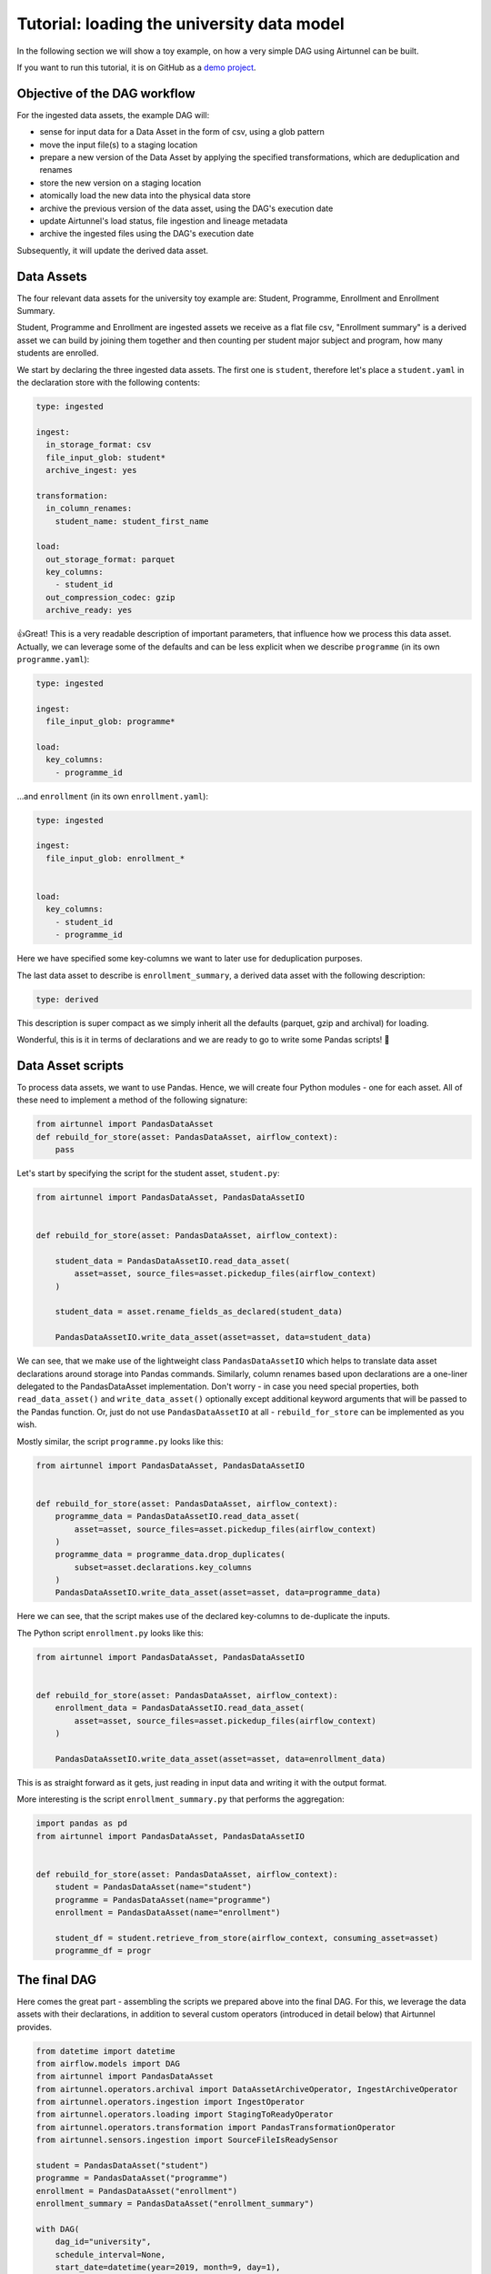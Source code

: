 Tutorial: loading the university data model
===========================================

In the following section we will show a toy example, on how a very
simple DAG using Airtunnel can be built.

If you want to run this tutorial, it is on GitHub as a `demo project`_.

.. _demo project: https://github.com/joerg-schneider/airtunnel-demo

Objective of the DAG workflow
-----------------------------

For the ingested data assets, the example DAG will:

-  sense for input data for a Data Asset in the form of csv, using a
   glob pattern
-  move the input file(s) to a staging location
-  prepare a new version of the Data Asset by applying the specified
   transformations, which are deduplication and renames
-  store the new version on a staging location
-  atomically load the new data into the physical data store
-  archive the previous version of the data asset, using the DAG's
   execution date
-  update Airtunnel's load status, file ingestion and lineage metadata
-  archive the ingested files using the DAG's execution date

Subsequently, it will update the derived data asset.

Data Assets
-----------

The four relevant data assets for the university toy example are:
Student, Programme, Enrollment and Enrollment Summary.

Student, Programme and Enrollment are ingested assets we receive as a
flat file csv, "Enrollment summary" is a derived asset we can build by
joining them together and then counting per student major subject and
program, how many students are enrolled.

We start by declaring the three ingested data assets. The first one is
``student``, therefore let's place a ``student.yaml`` in the declaration
store with the following contents:

.. code:: yaml

   type: ingested

   ingest:
     in_storage_format: csv
     file_input_glob: student*
     archive_ingest: yes

   transformation:
     in_column_renames:
       student_name: student_first_name

   load:
     out_storage_format: parquet
     key_columns:
       - student_id
     out_compression_codec: gzip
     archive_ready: yes

👍Great! This is a very readable description of important parameters,
that influence how we process this data asset. Actually, we can leverage
some of the defaults and can be less explicit when we describe
``programme`` (in its own ``programme.yaml``):

.. code:: yaml

   type: ingested

   ingest:
     file_input_glob: programme*

   load:
     key_columns:
       - programme_id

...and ``enrollment`` (in its own ``enrollment.yaml``):

.. code:: yaml

   type: ingested

   ingest:
     file_input_glob: enrollment_*


   load:
     key_columns:
       - student_id
       - programme_id

Here we have specified some key-columns we want to later use for
deduplication purposes.

The last data asset to describe is ``enrollment_summary``, a derived
data asset with the following description:

.. code:: yaml

   type: derived

This description is super compact as we simply inherit all the defaults
(parquet, gzip and archival) for loading.

Wonderful, this is it in terms of declarations and we are ready to go to
write some Pandas scripts! 🚀

Data Asset scripts
------------------

To process data assets, we want to use Pandas. Hence, we will create
four Python modules - one for each asset. All of these need to implement
a method of the following signature:

.. code:: python

   from airtunnel import PandasDataAsset
   def rebuild_for_store(asset: PandasDataAsset, airflow_context):
       pass

Let's start by specifying the script for the student asset,
``student.py``:

.. code:: python

   from airtunnel import PandasDataAsset, PandasDataAssetIO


   def rebuild_for_store(asset: PandasDataAsset, airflow_context):

       student_data = PandasDataAssetIO.read_data_asset(
           asset=asset, source_files=asset.pickedup_files(airflow_context)
       )

       student_data = asset.rename_fields_as_declared(student_data)

       PandasDataAssetIO.write_data_asset(asset=asset, data=student_data)

We can see, that we make use of the lightweight class
``PandasDataAssetIO`` which helps to translate data asset declarations
around storage into Pandas commands. Similarly, column renames based
upon declarations are a one-liner delegated to the PandasDataAsset
implementation. Don't worry - in case you need special properties, both
``read_data_asset()`` and ``write_data_asset()`` optionally except
additional keyword arguments that will be passed to the Pandas function.
Or, just do not use ``PandasDataAssetIO`` at all - ``rebuild_for_store``
can be implemented as you wish.

Mostly similar, the script ``programme.py`` looks like this:

.. code:: python

   from airtunnel import PandasDataAsset, PandasDataAssetIO


   def rebuild_for_store(asset: PandasDataAsset, airflow_context):
       programme_data = PandasDataAssetIO.read_data_asset(
           asset=asset, source_files=asset.pickedup_files(airflow_context)
       )
       programme_data = programme_data.drop_duplicates(
           subset=asset.declarations.key_columns
       )
       PandasDataAssetIO.write_data_asset(asset=asset, data=programme_data)

Here we can see, that the script makes use of the declared key-columns
to de-duplicate the inputs.

The Python script ``enrollment.py`` looks like this:

.. code:: python

   from airtunnel import PandasDataAsset, PandasDataAssetIO


   def rebuild_for_store(asset: PandasDataAsset, airflow_context):
       enrollment_data = PandasDataAssetIO.read_data_asset(
           asset=asset, source_files=asset.pickedup_files(airflow_context)
       )

       PandasDataAssetIO.write_data_asset(asset=asset, data=enrollment_data)

This is as straight forward as it gets, just reading in input data and
writing it with the output format.

More interesting is the script ``enrollment_summary.py`` that performs
the aggregation:

.. code:: python

   import pandas as pd
   from airtunnel import PandasDataAsset, PandasDataAssetIO


   def rebuild_for_store(asset: PandasDataAsset, airflow_context):
       student = PandasDataAsset(name="student")
       programme = PandasDataAsset(name="programme")
       enrollment = PandasDataAsset(name="enrollment")

       student_df = student.retrieve_from_store(airflow_context, consuming_asset=asset)
       programme_df = progr

The final DAG
-------------

Here comes the great part - assembling the scripts we prepared above
into the final DAG. For this, we leverage the data assets with their
declarations, in addition to several custom operators (introduced in
detail below) that Airtunnel provides.

.. code:: python

   from datetime import datetime
   from airflow.models import DAG
   from airtunnel import PandasDataAsset
   from airtunnel.operators.archival import DataAssetArchiveOperator, IngestArchiveOperator
   from airtunnel.operators.ingestion import IngestOperator
   from airtunnel.operators.loading import StagingToReadyOperator
   from airtunnel.operators.transformation import PandasTransformationOperator
   from airtunnel.sensors.ingestion import SourceFileIsReadySensor

   student = PandasDataAsset("student")
   programme = PandasDataAsset("programme")
   enrollment = PandasDataAsset("enrollment")
   enrollment_summary = PandasDataAsset("enrollment_summary")

   with DAG(
       dag_id="university",
       schedule_interval=None,
       start_date=datetime(year=2019, month=9, day=1),
   ) as dag:
       ingested_ready_tasks = set()

       # a common stream of tasks for all ingested assets:
       for ingested_asset in (student, programme, enrollment):
           source_is_ready = SourceFileIsReadySensor(asset=ingested_asset)
           ingest = IngestOperator(asset=ingested_asset)
           transform = PandasTransformationOperator(asset=ingested_asset)
           archive = DataAssetArchiveOperator(asset=ingested_asset)
           staging_to_ready = StagingToReadyOperator(asset=ingested_asset)
           ingest_archival = IngestArchiveOperator(asset=ingested_asset)

           dag >> source_is_ready >> ingest >> transform >> archive >> staging_to_ready >> ingest_archival

           ingested_ready_tasks.add(staging_to_ready)

       # upon having loaded the three ingested assets, connect the aggregation downstream to them:
       build_enrollment_summary = PandasTransformationOperator(asset=enrollment_summary)
       build_enrollment_summary.set_upstream(ingested_ready_tasks)

       staging_to_ready = StagingToReadyOperator(asset=enrollment_summary)

       dag >> build_enrollment_summary >> staging_to_ready

**Look how clean this DAG is** - it fully conveys what actually happens
and with which dependencies.

Notice something special? Yes - we have never actually defined a
``task_id`` with these custom Airtunnel operators. If we don't,
Airtunnel will derive the operator task_ids from the given data asset's
name. An easy way that yields consistent naming! 👍

**Graphically the finished DAG looks like this:**

|uni-dag|

.. |uni-dag| image:: _static/assets/university-dag.png

What happened in the background?
--------------------------------

The four assets have been rebuilt and loaded into the *ready* layer of
the physical data store: |ready-layer|

The ingested raw-data has been archived under the DAG execution date:
|ingest-archive|

…as well as the previous versions of the data assets: |ready-archive|
(*note:* we did not include an archival operator for
``enrollment_summary`` in the university DAG)

.. |ready-layer| image:: _static/assets/ready-data.png
.. |ingest-archive| image:: _static/assets/ingest-archive.png
.. |ready-archive| image:: _static/assets/ready-archive.png

Collected metadata
^^^^^^^^^^^^^^^^^^

One of Airtunnel's additional benefits is, that it extends Airflow's
metadata model with data on load status, ingested raw files and lineage.

To retrieve load status, simply do this:

.. code:: python

   from airtunnel import PandasDataAsset
   from airtunnel.metadata.adapter import SQLMetaAdapter

   student = PandasDataAsset("student")
   adapter = SQLMetaAdapter()
   load_status = adapter.read_load_status(student)
   print(load_status)

..

   student was loaded at 2019-09-28 18:43:29.306133, from DAG university
   (2019-09-28 16:38:26.880186) and task student_staging_to_ready

To retrieve ingested files metadata, simply do this:

.. code:: python

   print(
       adapter.read_inspected_files(
           for_asset=student,
           dag_id=load_status.dag_id,
           dag_exec_date=load_status.dag_exec_date,
       )
   )

..

   student has source file: student.csv, of size: 181, created at:
   2019-09-28 18:38:39, collected from: DAG: university (2019-09-28
   16:38:26.880186) and task id student_ingest

*Note, that we pass in the latest execution date that we just pulled
from the asset's load status!*

To retrieve the lineage, simply do this:

.. code:: python

   enrollment_summary = PandasDataAsset("enrollment_summary")
   print(adapter.read_lineage(for_target=enrollment_summary))

..

   [(student,programme,enrollment) --> enrollment_summary (DAG:
   university [2019-09-28 16:38:26.880186], task:
   enrollment_summary_transform), 0)]

*This gets all recursive known ancestors for enrollment_summary, grouped
by DAG/task. The '0' from this tuple indicates, that this lineage link
is at the very first and only level.*

**Access to the individual metadata fields is possible through instance
properties; not shown for brevity.**